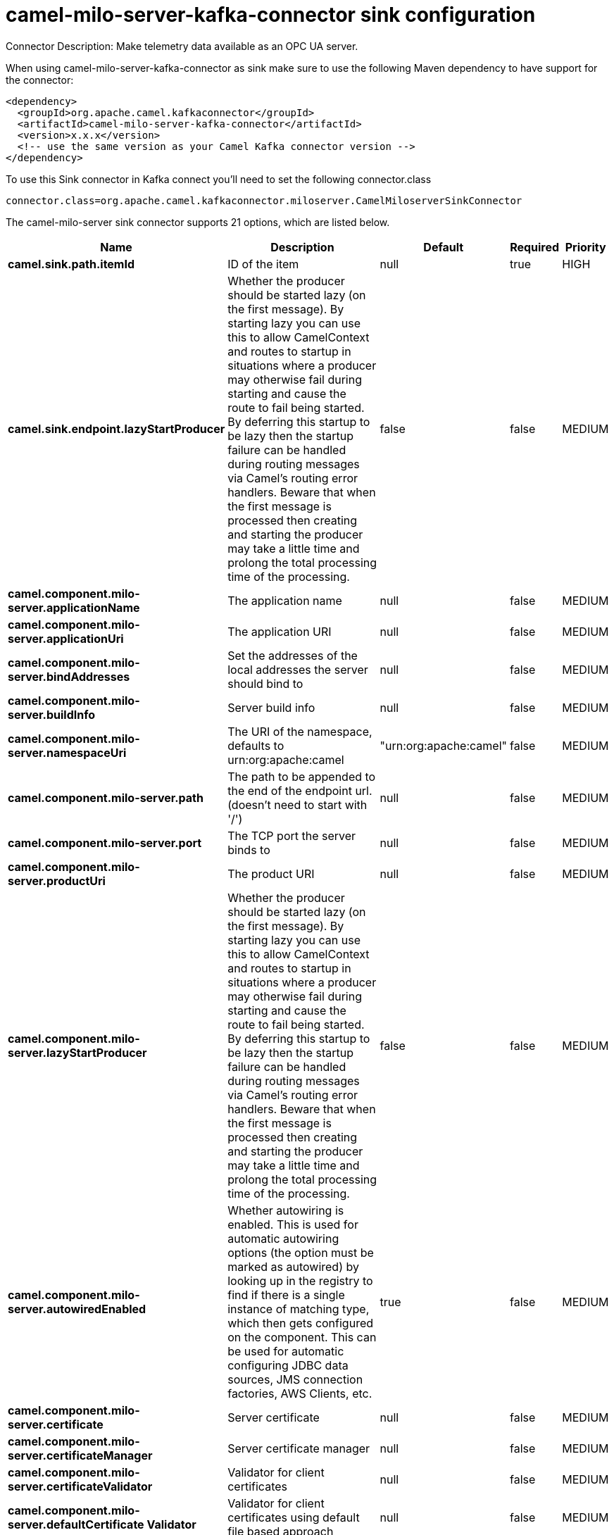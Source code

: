 // kafka-connector options: START
[[camel-milo-server-kafka-connector-sink]]
= camel-milo-server-kafka-connector sink configuration

Connector Description: Make telemetry data available as an OPC UA server.

When using camel-milo-server-kafka-connector as sink make sure to use the following Maven dependency to have support for the connector:

[source,xml]
----
<dependency>
  <groupId>org.apache.camel.kafkaconnector</groupId>
  <artifactId>camel-milo-server-kafka-connector</artifactId>
  <version>x.x.x</version>
  <!-- use the same version as your Camel Kafka connector version -->
</dependency>
----

To use this Sink connector in Kafka connect you'll need to set the following connector.class

[source,java]
----
connector.class=org.apache.camel.kafkaconnector.miloserver.CamelMiloserverSinkConnector
----


The camel-milo-server sink connector supports 21 options, which are listed below.



[width="100%",cols="2,5,^1,1,1",options="header"]
|===
| Name | Description | Default | Required | Priority
| *camel.sink.path.itemId* | ID of the item | null | true | HIGH
| *camel.sink.endpoint.lazyStartProducer* | Whether the producer should be started lazy (on the first message). By starting lazy you can use this to allow CamelContext and routes to startup in situations where a producer may otherwise fail during starting and cause the route to fail being started. By deferring this startup to be lazy then the startup failure can be handled during routing messages via Camel's routing error handlers. Beware that when the first message is processed then creating and starting the producer may take a little time and prolong the total processing time of the processing. | false | false | MEDIUM
| *camel.component.milo-server.applicationName* | The application name | null | false | MEDIUM
| *camel.component.milo-server.applicationUri* | The application URI | null | false | MEDIUM
| *camel.component.milo-server.bindAddresses* | Set the addresses of the local addresses the server should bind to | null | false | MEDIUM
| *camel.component.milo-server.buildInfo* | Server build info | null | false | MEDIUM
| *camel.component.milo-server.namespaceUri* | The URI of the namespace, defaults to urn:org:apache:camel | "urn:org:apache:camel" | false | MEDIUM
| *camel.component.milo-server.path* | The path to be appended to the end of the endpoint url. (doesn't need to start with '/') | null | false | MEDIUM
| *camel.component.milo-server.port* | The TCP port the server binds to | null | false | MEDIUM
| *camel.component.milo-server.productUri* | The product URI | null | false | MEDIUM
| *camel.component.milo-server.lazyStartProducer* | Whether the producer should be started lazy (on the first message). By starting lazy you can use this to allow CamelContext and routes to startup in situations where a producer may otherwise fail during starting and cause the route to fail being started. By deferring this startup to be lazy then the startup failure can be handled during routing messages via Camel's routing error handlers. Beware that when the first message is processed then creating and starting the producer may take a little time and prolong the total processing time of the processing. | false | false | MEDIUM
| *camel.component.milo-server.autowiredEnabled* | Whether autowiring is enabled. This is used for automatic autowiring options (the option must be marked as autowired) by looking up in the registry to find if there is a single instance of matching type, which then gets configured on the component. This can be used for automatic configuring JDBC data sources, JMS connection factories, AWS Clients, etc. | true | false | MEDIUM
| *camel.component.milo-server.certificate* | Server certificate | null | false | MEDIUM
| *camel.component.milo-server.certificateManager* | Server certificate manager | null | false | MEDIUM
| *camel.component.milo-server.certificateValidator* | Validator for client certificates | null | false | MEDIUM
| *camel.component.milo-server.defaultCertificate Validator* | Validator for client certificates using default file based approach | null | false | MEDIUM
| *camel.component.milo-server.enableAnonymous Authentication* | Enable anonymous authentication, disabled by default | false | false | MEDIUM
| *camel.component.milo-server.securityPolicies* | Security policies | null | false | MEDIUM
| *camel.component.milo-server.securityPoliciesById* | Security policies by URI or name. Multiple policies can be separated by comma. | null | false | MEDIUM
| *camel.component.milo-server.userAuthentication Credentials* | Set user password combinations in the form of user1:pwd1,user2:pwd2 Usernames and passwords will be URL decoded | null | false | MEDIUM
| *camel.component.milo-server.usernameSecurityPolicy Uri* | Set the UserTokenPolicy used when One of: [None] [Basic128Rsa15] [Basic256] [Basic256Sha256] [Aes128_Sha256_RsaOaep] [Aes256_Sha256_RsaPss] | null | false | MEDIUM
|===



The camel-milo-server sink connector has no converters out of the box.





The camel-milo-server sink connector has no transforms out of the box.





The camel-milo-server sink connector has no aggregation strategies out of the box.
// kafka-connector options: END
